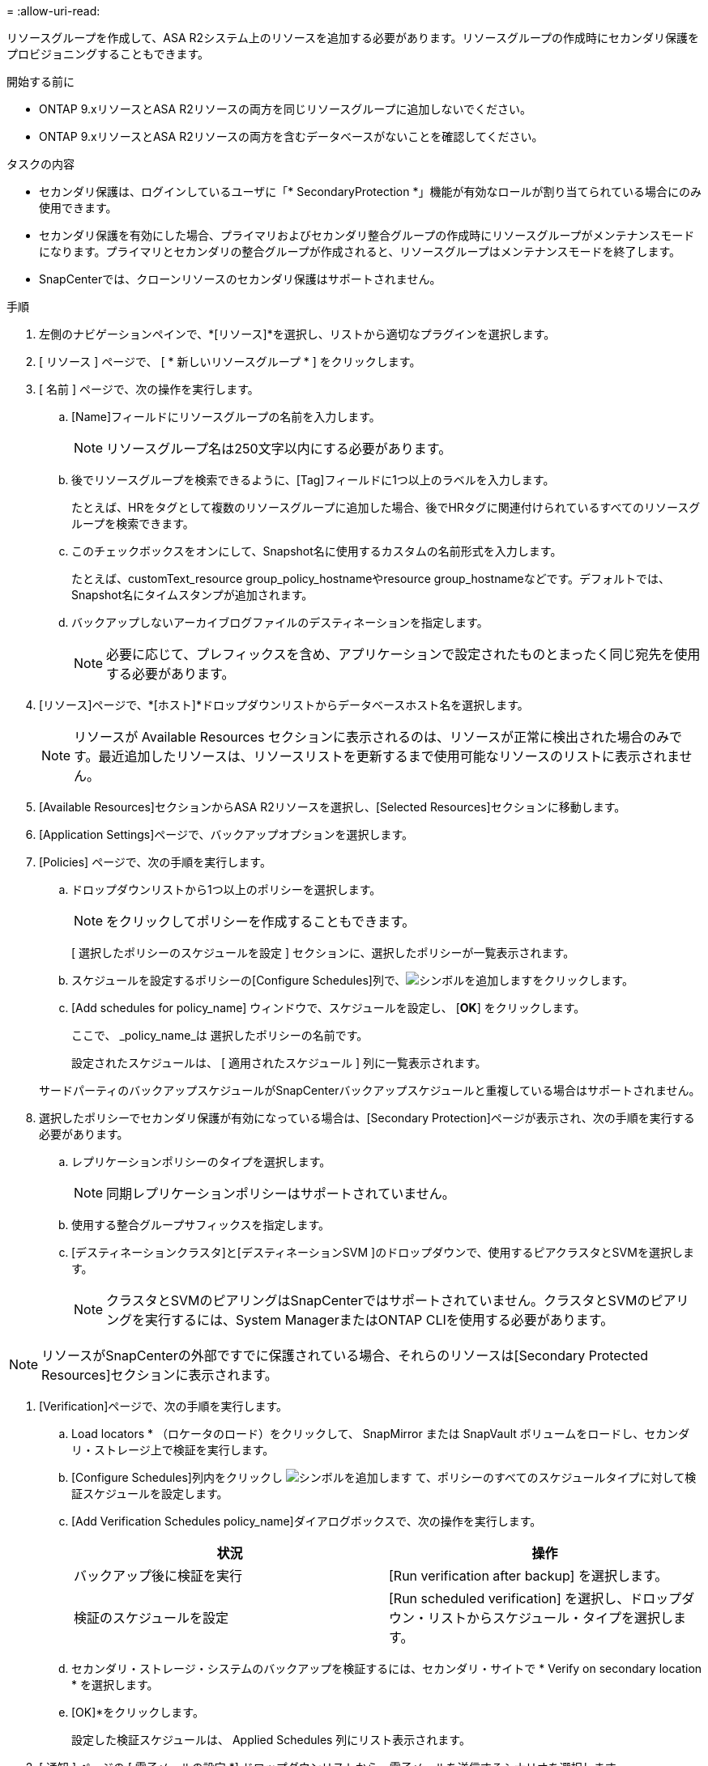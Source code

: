 = 
:allow-uri-read: 


リソースグループを作成して、ASA R2システム上のリソースを追加する必要があります。リソースグループの作成時にセカンダリ保護をプロビジョニングすることもできます。

.開始する前に
* ONTAP 9.xリソースとASA R2リソースの両方を同じリソースグループに追加しないでください。
* ONTAP 9.xリソースとASA R2リソースの両方を含むデータベースがないことを確認してください。


.タスクの内容
* セカンダリ保護は、ログインしているユーザに「* SecondaryProtection *」機能が有効なロールが割り当てられている場合にのみ使用できます。
* セカンダリ保護を有効にした場合、プライマリおよびセカンダリ整合グループの作成時にリソースグループがメンテナンスモードになります。プライマリとセカンダリの整合グループが作成されると、リソースグループはメンテナンスモードを終了します。
* SnapCenterでは、クローンリソースのセカンダリ保護はサポートされません。


.手順
. 左側のナビゲーションペインで、*[リソース]*を選択し、リストから適切なプラグインを選択します。
. [ リソース ] ページで、 [ * 新しいリソースグループ * ] をクリックします。
. [ 名前 ] ページで、次の操作を実行します。
+
.. [Name]フィールドにリソースグループの名前を入力します。
+

NOTE: リソースグループ名は250文字以内にする必要があります。

.. 後でリソースグループを検索できるように、[Tag]フィールドに1つ以上のラベルを入力します。
+
たとえば、HRをタグとして複数のリソースグループに追加した場合、後でHRタグに関連付けられているすべてのリソースグループを検索できます。

.. このチェックボックスをオンにして、Snapshot名に使用するカスタムの名前形式を入力します。
+
たとえば、customText_resource group_policy_hostnameやresource group_hostnameなどです。デフォルトでは、Snapshot名にタイムスタンプが追加されます。

.. バックアップしないアーカイブログファイルのデスティネーションを指定します。
+

NOTE: 必要に応じて、プレフィックスを含め、アプリケーションで設定されたものとまったく同じ宛先を使用する必要があります。



. [リソース]ページで、*[ホスト]*ドロップダウンリストからデータベースホスト名を選択します。
+

NOTE: リソースが Available Resources セクションに表示されるのは、リソースが正常に検出された場合のみです。最近追加したリソースは、リソースリストを更新するまで使用可能なリソースのリストに表示されません。

. [Available Resources]セクションからASA R2リソースを選択し、[Selected Resources]セクションに移動します。
. [Application Settings]ページで、バックアップオプションを選択します。
. [Policies] ページで、次の手順を実行します。
+
.. ドロップダウンリストから1つ以上のポリシーを選択します。
+

NOTE: をクリックしてポリシーを作成することもできます。

+
[ 選択したポリシーのスケジュールを設定 ] セクションに、選択したポリシーが一覧表示されます。

.. スケジュールを設定するポリシーの[Configure Schedules]列で、image:../media/add_policy_from_resourcegroup.gif["シンボルを追加します"]をクリックします。
.. [Add schedules for policy_name] ウィンドウで、スケジュールを設定し、 [*OK*] をクリックします。
+
ここで、 _policy_name_は 選択したポリシーの名前です。

+
設定されたスケジュールは、 [ 適用されたスケジュール ] 列に一覧表示されます。



+
サードパーティのバックアップスケジュールがSnapCenterバックアップスケジュールと重複している場合はサポートされません。

. 選択したポリシーでセカンダリ保護が有効になっている場合は、[Secondary Protection]ページが表示され、次の手順を実行する必要があります。
+
.. レプリケーションポリシーのタイプを選択します。
+

NOTE: 同期レプリケーションポリシーはサポートされていません。

.. 使用する整合グループサフィックスを指定します。
.. [デスティネーションクラスタ]と[デスティネーションSVM ]のドロップダウンで、使用するピアクラスタとSVMを選択します。
+

NOTE: クラスタとSVMのピアリングはSnapCenterではサポートされていません。クラスタとSVMのピアリングを実行するには、System ManagerまたはONTAP CLIを使用する必要があります。






NOTE: リソースがSnapCenterの外部ですでに保護されている場合、それらのリソースは[Secondary Protected Resources]セクションに表示されます。

. [Verification]ページで、次の手順を実行します。
+
.. Load locators * （ロケータのロード）をクリックして、 SnapMirror または SnapVault ボリュームをロードし、セカンダリ・ストレージ上で検証を実行します。
.. [Configure Schedules]列内をクリックし image:../media/add_policy_from_resourcegroup.gif["シンボルを追加します"] て、ポリシーのすべてのスケジュールタイプに対して検証スケジュールを設定します。
.. [Add Verification Schedules policy_name]ダイアログボックスで、次の操作を実行します。
+
|===
| 状況 | 操作 


 a| 
バックアップ後に検証を実行
 a| 
[Run verification after backup] を選択します。



 a| 
検証のスケジュールを設定
 a| 
[Run scheduled verification] を選択し、ドロップダウン・リストからスケジュール・タイプを選択します。

|===
.. セカンダリ・ストレージ・システムのバックアップを検証するには、セカンダリ・サイトで * Verify on secondary location * を選択します。
.. [OK]*をクリックします。
+
設定した検証スケジュールは、 Applied Schedules 列にリスト表示されます。



. [ 通知 ] ページの [ 電子メールの設定 *] ドロップダウンリストから、電子メールを送信するシナリオを選択します。
+
また、送信者と受信者のEメールアドレス、およびEメールの件名を指定する必要があります。リソースグループで実行された操作のレポートを添付する場合は、 [ ジョブレポートの添付（ Attach Job Report ） ] を選択します。

+

NOTE: Eメール通知を使用する場合は、GUIまたはPowerShellコマンドSet-SmSmSmtpServerを使用して、SMTPサーバの詳細を指定しておく必要があります。

. 概要を確認し、 [ 完了 ] をクリックします。

